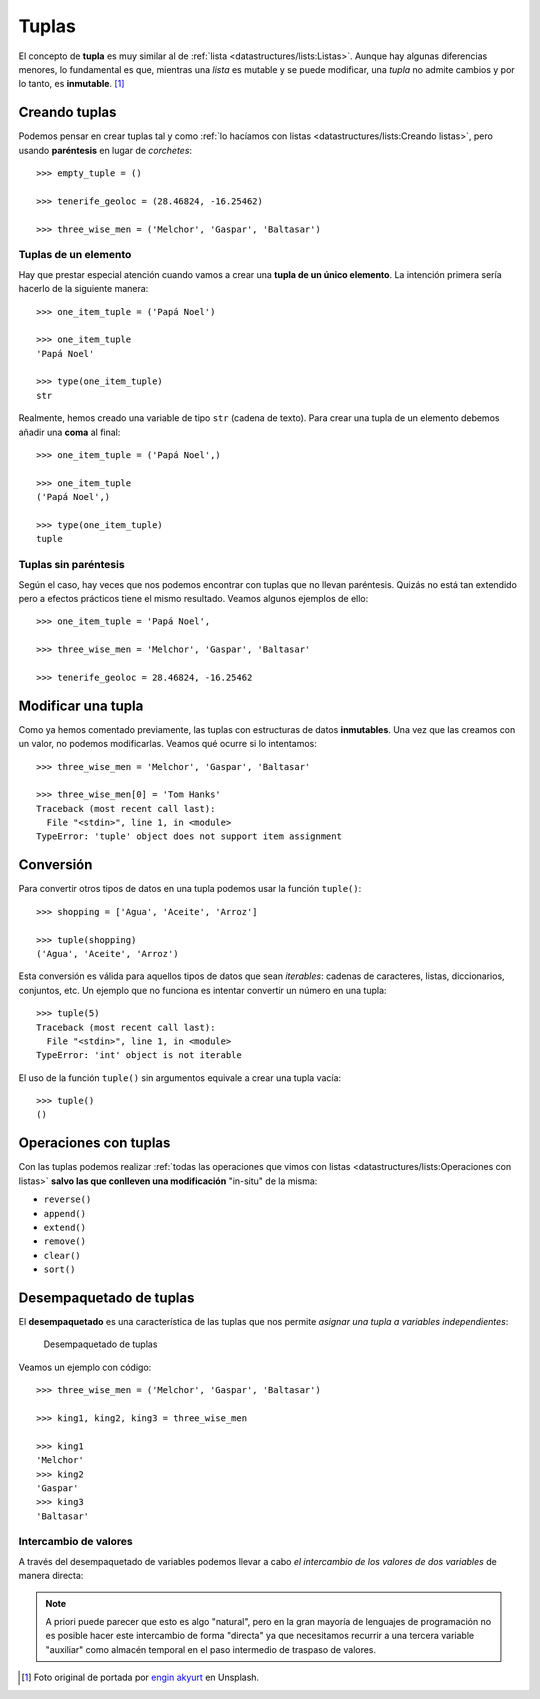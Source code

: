 ######
Tuplas
######

.. image:: img/engin-akyurt-hdJYDQ9CUtQ-unsplash.jpg


El concepto de **tupla** es muy similar al de :ref:`lista <datastructures/lists:Listas>`. Aunque hay algunas diferencias menores, lo fundamental es que, mientras una *lista* es mutable y se puede modificar, una *tupla* no admite cambios y por lo tanto, es **inmutable**. [#chain-unsplash]_

**************
Creando tuplas
**************

Podemos pensar en crear tuplas tal y como :ref:`lo hacíamos con listas <datastructures/lists:Creando listas>`, pero usando **paréntesis** en lugar de *corchetes*::

    >>> empty_tuple = ()

    >>> tenerife_geoloc = (28.46824, -16.25462)

    >>> three_wise_men = ('Melchor', 'Gaspar', 'Baltasar')

Tuplas de un elemento
=====================

Hay que prestar especial atención cuando vamos a crear una **tupla de un único elemento**. La intención primera sería hacerlo de la siguiente manera::

    >>> one_item_tuple = ('Papá Noel')

    >>> one_item_tuple
    'Papá Noel'

    >>> type(one_item_tuple)
    str

Realmente, hemos creado una variable de tipo ``str`` (cadena de texto). Para crear una tupla de un elemento debemos añadir una **coma** al final::

    >>> one_item_tuple = ('Papá Noel',)

    >>> one_item_tuple
    ('Papá Noel',)

    >>> type(one_item_tuple)
    tuple

Tuplas sin paréntesis
=====================

Según el caso, hay veces que nos podemos encontrar con tuplas que no llevan paréntesis. Quizás no está tan extendido pero a efectos prácticos tiene el mismo resultado. Veamos algunos ejemplos de ello::

    >>> one_item_tuple = 'Papá Noel',

    >>> three_wise_men = 'Melchor', 'Gaspar', 'Baltasar'

    >>> tenerife_geoloc = 28.46824, -16.25462

*******************
Modificar una tupla
*******************

Como ya hemos comentado previamente, las tuplas con estructuras de datos **inmutables**. Una vez que las creamos con un valor, no podemos modificarlas. Veamos qué ocurre si lo intentamos::

    >>> three_wise_men = 'Melchor', 'Gaspar', 'Baltasar'

    >>> three_wise_men[0] = 'Tom Hanks'
    Traceback (most recent call last):
      File "<stdin>", line 1, in <module>
    TypeError: 'tuple' object does not support item assignment

**********
Conversión
**********

Para convertir otros tipos de datos en una tupla podemos usar la función ``tuple()``::

    >>> shopping = ['Agua', 'Aceite', 'Arroz']

    >>> tuple(shopping)
    ('Agua', 'Aceite', 'Arroz')

Esta conversión es válida para aquellos tipos de datos que sean *iterables*: cadenas de caracteres, listas, diccionarios, conjuntos, etc. Un ejemplo que no funciona es intentar convertir un número en una tupla::

    >>> tuple(5)
    Traceback (most recent call last):
      File "<stdin>", line 1, in <module>
    TypeError: 'int' object is not iterable

El uso de la función ``tuple()`` sin argumentos equivale a crear una tupla vacía::

    >>> tuple()
    ()

**********************
Operaciones con tuplas
**********************

Con las tuplas podemos realizar :ref:`todas las operaciones que vimos con listas <datastructures/lists:Operaciones con listas>` **salvo las que conlleven una modificación** "in-situ" de la misma:

* ``reverse()``
* ``append()``
* ``extend()``
* ``remove()``
* ``clear()``
* ``sort()``

************************
Desempaquetado de tuplas
************************

El **desempaquetado** es una característica de las tuplas que nos permite *asignar una tupla a variables independientes*:

.. figure:: img/tuple-unpacking.png

   Desempaquetado de tuplas

Veamos un ejemplo con código::

    >>> three_wise_men = ('Melchor', 'Gaspar', 'Baltasar') 

    >>> king1, king2, king3 = three_wise_men

    >>> king1
    'Melchor'
    >>> king2
    'Gaspar'
    >>> king3
    'Baltasar'

Intercambio de valores
======================

A través del desempaquetado de variables podemos llevar a cabo *el intercambio de los valores de dos variables* de manera directa:

.. code-block::
    :emphasize-lines: 4

    >>> value1 = 40
    >>> value2 = 20

    >>> value1, value2 = value2, value1

    >>> value1
    20
    >>> value2
    40

.. note:: A priori puede parecer que esto es algo "natural", pero en la gran mayoría de lenguajes de programación no es posible hacer este intercambio de forma "directa" ya que necesitamos recurrir a una tercera variable "auxiliar" como almacén temporal en el paso intermedio de traspaso de valores.


.. --------------- Footnotes ---------------

.. [#chain-unsplash] Foto original de portada por `engin akyurt`_ en Unsplash.

.. --------------- Hyperlinks ---------------

.. _engin akyurt: https://unsplash.com/@enginakyurt?utm_source=unsplash&utm_medium=referral&utm_content=creditCopyText

